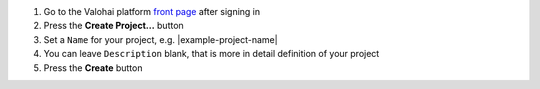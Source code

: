 1. Go to the Valohai platform `front page <https://app.valohai.com/>`_ after signing in
2. Press the **Create Project...** button
3. Set a ``Name`` for your project, e.g. |example-project-name|
4. You can leave ``Description`` blank, that is more in detail definition of your project
5. Press the **Create** button
